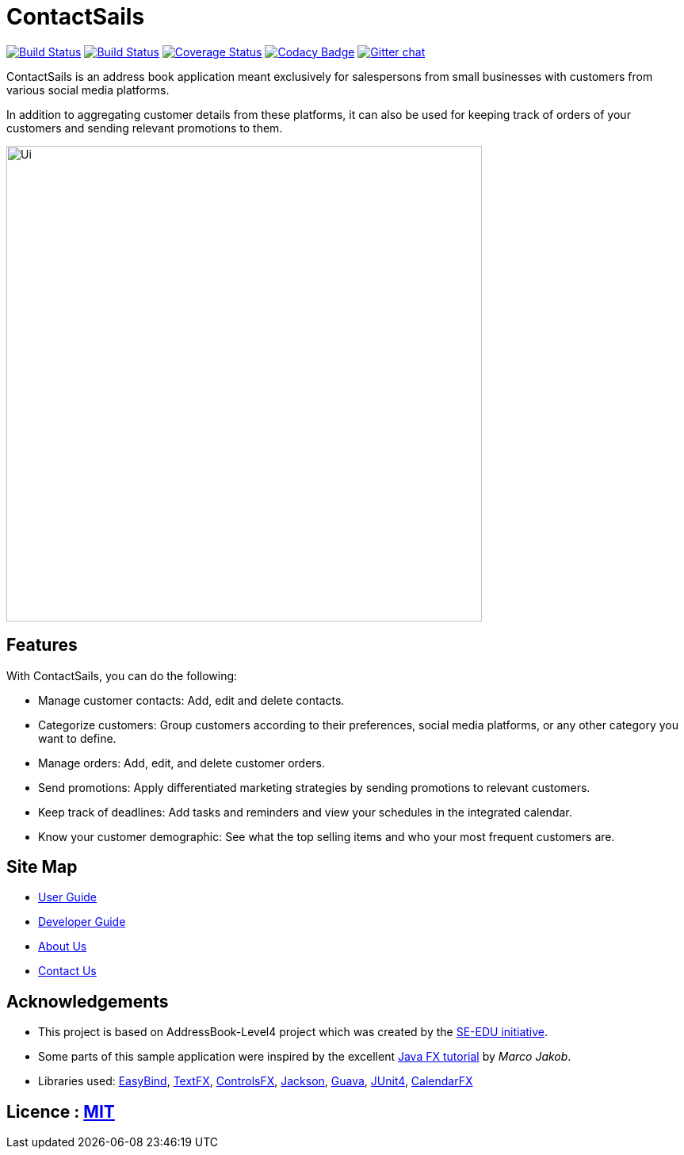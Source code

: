 = ContactSails
ifdef::env-github,env-browser[:relfileprefix: docs/]

https://travis-ci.org/CS2103JAN2018-W13-B1/main[image:https://travis-ci.org/CS2103JAN2018-W13-B1/main.svg?branch=master[Build Status]]
https://ci.appveyor.com/project/CS2103-W13-B1-helper/main/branch/master[image:https://ci.appveyor.com/api/projects/status/6joo4jjgehy0gy30/branch/master?svg=true[Build Status]]
https://coveralls.io/github/CS2103JAN2018-W13-B1/main?branch=master[image:https://coveralls.io/repos/github/CS2103JAN2018-W13-B1/main/badge.svg?branch=master[Coverage Status]]
https://www.codacy.com/app/CS2103-W13-B1-helper/main?utm_source=github.com&utm_medium=referral&utm_content=CS2103JAN2018-W13-B1/main&utm_campaign=Badge_Grade[image:https://api.codacy.com/project/badge/Grade/bd21fc56cd1f4c968e246a55d23ed930[Codacy Badge]]
https://gitter.im/se-edu/Lobby[image:https://badges.gitter.im/se-edu/Lobby.svg[Gitter chat]]

ContactSails is an address book application meant exclusively for salespersons from small businesses with customers from various social media platforms.

In addition to aggregating customer details from these platforms, it can also be used for keeping track of orders of your customers and sending relevant promotions to them.

ifdef::env-github[]
image::docs/images/Ui.png[width="600"]
endif::[]

ifndef::env-github[]
image::images/Ui.png[width="600"]
endif::[]

== Features

With ContactSails, you can do the following:

* Manage customer contacts: Add, edit and delete contacts.
* Categorize customers: Group customers according to their preferences, social media platforms, or any other category you want to define.
* Manage orders: Add, edit, and delete customer orders.
* Send promotions: Apply differentiated marketing strategies by sending promotions to relevant customers.
* Keep track of deadlines: Add tasks and reminders and view your schedules in the integrated calendar.
* Know your customer demographic: See what the top selling items and who your most frequent customers are.

== Site Map

* <<UserGuide#, User Guide>>
* <<DeveloperGuide#, Developer Guide>>
* <<AboutUs#, About Us>>
* <<ContactUs#, Contact Us>>

== Acknowledgements

* This project is based on AddressBook-Level4 project which was created by the https://github.com/se-edu/[SE-EDU initiative].
* Some parts of this sample application were inspired by the excellent http://code.makery.ch/library/javafx-8-tutorial/[Java FX tutorial] by
_Marco Jakob_.
* Libraries used: https://github.com/TomasMikula/EasyBind[EasyBind], https://github.com/TestFX/TestFX[TextFX], https://bitbucket.org/controlsfx/controlsfx/[ControlsFX], https://github.com/FasterXML/jackson[Jackson], https://github.com/google/guava[Guava], https://github.com/junit-team/junit4[JUnit4], https://github.com/dlemmermann/CalendarFX[CalendarFX]

== Licence : link:LICENSE[MIT]

